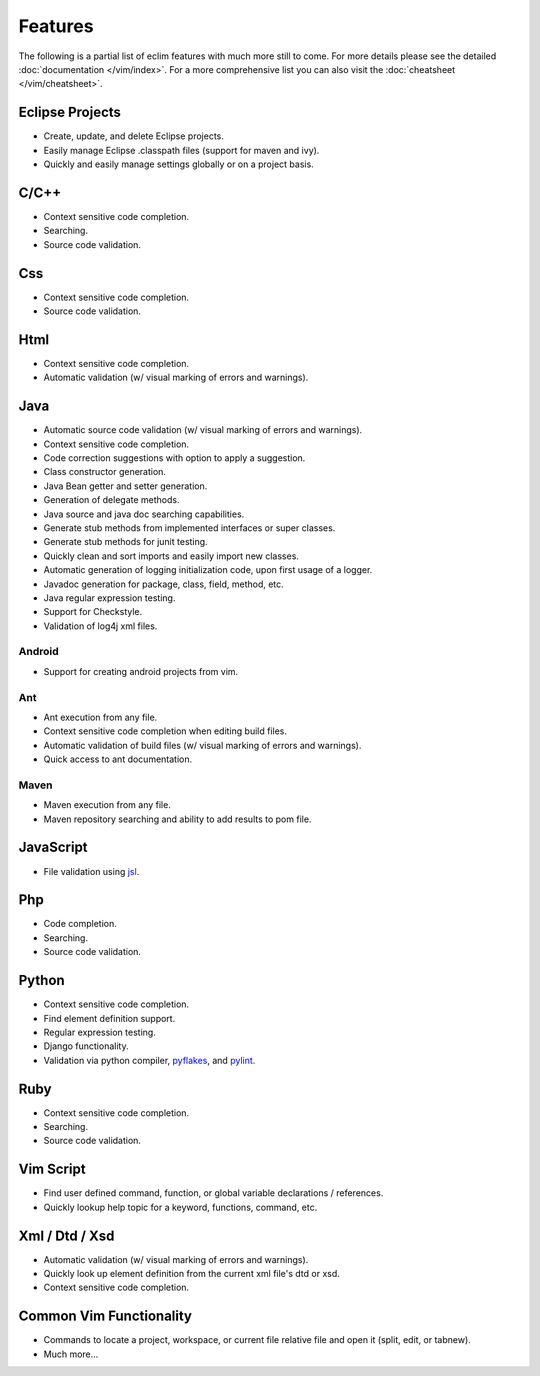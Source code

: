 .. Copyright (C) 2005 - 2012  Eric Van Dewoestine

   This program is free software: you can redistribute it and/or modify
   it under the terms of the GNU General Public License as published by
   the Free Software Foundation, either version 3 of the License, or
   (at your option) any later version.

   This program is distributed in the hope that it will be useful,
   but WITHOUT ANY WARRANTY; without even the implied warranty of
   MERCHANTABILITY or FITNESS FOR A PARTICULAR PURPOSE.  See the
   GNU General Public License for more details.

   You should have received a copy of the GNU General Public License
   along with this program.  If not, see <http://www.gnu.org/licenses/>.

Features
========

The following is a partial list of eclim features with much more still to
come.  For more details please see the detailed
:doc:`documentation </vim/index>`.  For a more comprehensive list you can also
visit the :doc:`cheatsheet </vim/cheatsheet>`.

Eclipse Projects
-------------------------
- Create, update, and delete Eclipse projects.
- Easily manage Eclipse .classpath files (support for maven and ivy).
- Quickly and easily manage settings globally or on a project basis.

C/C++
-------------------------
- Context sensitive code completion.
- Searching.
- Source code validation.

Css
-------------------------
- Context sensitive code completion.
- Source code validation.

Html
-------------------------
- Context sensitive code completion.
- Automatic validation (w/ visual marking of errors and warnings).

Java
-------------------------
- Automatic source code validation (w/ visual marking of errors and
  warnings).
- Context sensitive code completion.
- Code correction suggestions with option to apply a suggestion.
- Class constructor generation.
- Java Bean getter and setter generation.
- Generation of delegate methods.
- Java source and java doc searching capabilities.
- Generate stub methods from implemented interfaces or super classes.
- Generate stub methods for junit testing.
- Quickly clean and sort imports and easily import new classes.
- Automatic generation of logging initialization code, upon first usage
  of a logger.
- Javadoc generation for package, class, field, method, etc.
- Java regular expression testing.
- Support for Checkstyle.
- Validation of log4j xml files.

Android
^^^^^^^
- Support for creating android projects from vim.

Ant
^^^^^^^
- Ant execution from any file.
- Context sensitive code completion when editing build files.
- Automatic validation of build files (w/ visual marking of errors and
  warnings).
- Quick access to ant documentation.

Maven
^^^^^^^
- Maven execution from any file.
- Maven repository searching and ability to add results to pom file.

JavaScript
-------------------------
- File validation using jsl_.

Php
-------------------------
- Code completion.
- Searching.
- Source code validation.

Python
-------------------------
- Context sensitive code completion.
- Find element definition support.
- Regular expression testing.
- Django functionality.
- Validation via python compiler, pyflakes_, and pylint_.

Ruby
-------------------------
- Context sensitive code completion.
- Searching.
- Source code validation.

Vim Script
-------------------------
- Find user defined command, function, or global variable declarations /
  references.
- Quickly lookup help topic for a keyword, functions, command, etc.


Xml / Dtd / Xsd
-------------------------
- Automatic validation (w/ visual marking of errors and warnings).
- Quickly look up element definition from the current xml file's dtd or xsd.
- Context sensitive code completion.

Common Vim Functionality
-------------------------
- Commands to locate a project, workspace, or current file relative file and
  open it (split, edit, or tabnew).
- Much more...

.. _jsl: http://www.javascriptlint.com/
.. _pyflakes: http://www.divmod.org/trac/wiki/DivmodPyflakes
.. _pylint: http://www.logilab.org/857
